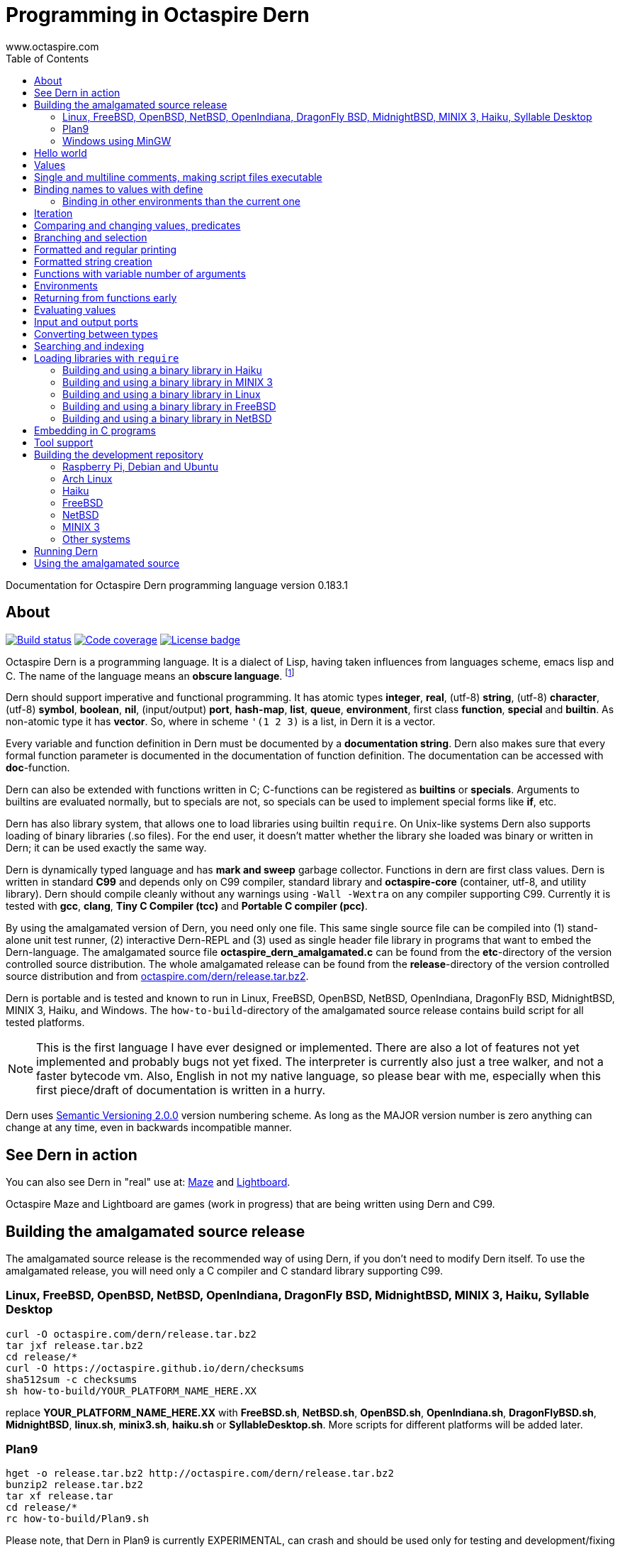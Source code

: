 Programming in Octaspire Dern
=============================
:author: www.octaspire.com
:lang: en
:toc:
:source-highlighter: pygments

Documentation for Octaspire Dern programming language version 0.183.1

== About

++++
<a href="https://travis-ci.org/octaspire/dern"><img src="https://travis-ci.org/octaspire/dern.svg?branch=master" alt="Build status" /></a>
<a href="https://codecov.io/gh/octaspire/dern/"><img src="https://codecov.io/gh/octaspire/dern/coverage.svg?branch=master" alt="Code coverage" /></a>
<a href="https://opensource.org/licenses/Apache-2.0"><img src="https://img.shields.io/badge/License-Apache%202.0-blue.svg" alt="License badge" /></a>
++++

Octaspire Dern is a programming language. It is a dialect of Lisp, having taken influences from
languages scheme, emacs lisp and C. The name of the language means
an *obscure language*. footnote:[https://en.wiktionary.org/wiki/dern]

Dern should support imperative and functional programming. It has atomic types
*integer*, *real*, (utf-8) *string*, (utf-8) *character*, (utf-8) *symbol*, *boolean*,
*nil*, (input/output) *port*, *hash-map*, *list*, *queue*, *environment*, first class *function*,
*special* and *builtin*. As non-atomic type it has *vector*. So, where in scheme `'(1 2 3)`
is a list, in Dern it is a vector.

Every variable and function definition in Dern must be documented by a *documentation string*.
Dern also makes sure that every formal function parameter is documented in the
documentation of function definition. The documentation can be accessed with *doc*-function.

Dern can also be extended with functions written in C; C-functions can be registered
as *builtins* or *specials*. Arguments to builtins are evaluated normally, but to specials
are not, so specials can be used to implement special forms like *if*, etc.

Dern has also library system, that allows one to load libraries using builtin `require`.
On Unix-like systems Dern also supports loading of binary libraries (.so files). For the
end user, it doesn't matter whether the library she loaded was binary or written in Dern;
it can be used exactly the same way.

Dern is dynamically typed language and has *mark and sweep* garbage collector. Functions
in dern are first class values. Dern is written in standard *C99* and depends only on C99 compiler,
standard library and *octaspire-core* (container, utf-8, and utility library). Dern should
compile cleanly without any warnings using `-Wall -Wextra` on any compiler supporting C99.
Currently it is tested with *gcc*, *clang*, *Tiny C Compiler (tcc)* and *Portable C compiler
(pcc)*.

By using the amalgamated version of Dern, you need only one file. This same single source file
can be compiled into (1) stand-alone unit test runner, (2) interactive Dern-REPL and (3) used
as single header file library in programs that want to embed the Dern-language. The amalgamated
source file *octaspire_dern_amalgamated.c* can be found from the *etc*-directory of the
version controlled source distribution. The whole amalgamated release can be found from
the *release*-directory of the version controlled source distribution and from
http://www.octaspire.com/dern/release.tar.bz2[octaspire.com/dern/release.tar.bz2].

Dern is portable and is tested and known to run in Linux, FreeBSD, OpenBSD, NetBSD, OpenIndiana,
DragonFly BSD, MidnightBSD, MINIX 3, Haiku, and Windows. The `how-to-build`-directory of
the amalgamated source release contains build script for all tested platforms.

[NOTE]
This is the first language I have ever designed or implemented. There
are also a lot of features not yet implemented and probably bugs not yet fixed. The interpreter
is currently also just a tree walker, and not a faster bytecode vm.
Also, English in not my native language, so please bear with me, especially
when this first piece/draft of documentation is written in a hurry.

Dern uses
http://semver.org[Semantic Versioning 2.0.0] version numbering scheme.
As long as the MAJOR version number is zero anything can change at any time,
even in backwards incompatible manner.

== See Dern in action

++++
<script type="text/javascript" src="https://asciinema.org/a/123972.js" id="asciicast-123972" async></script>
++++

You can also see Dern in "real" use at:
http://www.octaspire.com/maze[Maze] and http://www.octaspire.com/lightboard[Lightboard].

Octaspire Maze and Lightboard are games (work in progress) that are being written using Dern and C99.



== Building the amalgamated source release

The amalgamated source release is the recommended way of using Dern, if you don't need to
modify Dern itself. To use the amalgamated release, you will need only a C compiler and
C standard library supporting C99.

=== Linux, FreeBSD, OpenBSD, NetBSD, OpenIndiana, DragonFly BSD, MidnightBSD, MINIX 3, Haiku, Syllable Desktop

:source-highlighter: pygments
:pygments-style: colorful
:pygments-linenums-mode: inline
[source,bash]
----
curl -O octaspire.com/dern/release.tar.bz2
tar jxf release.tar.bz2
cd release/*
curl -O https://octaspire.github.io/dern/checksums
sha512sum -c checksums
sh how-to-build/YOUR_PLATFORM_NAME_HERE.XX
----

replace *YOUR_PLATFORM_NAME_HERE.XX* with *FreeBSD.sh*, *NetBSD.sh*, *OpenBSD.sh*, *OpenIndiana.sh*,
*DragonFlyBSD.sh*, *MidnightBSD*, *linux.sh*, *minix3.sh*, *haiku.sh* or *SyllableDesktop.sh*.
More scripts for different platforms will be added later.



=== Plan9

:source-highlighter: pygments
:pygments-style: colorful
:pygments-linenums-mode: inline
[source,bash]
----
hget -o release.tar.bz2 http://octaspire.com/dern/release.tar.bz2
bunzip2 release.tar.bz2
tar xf release.tar
cd release/*
rc how-to-build/Plan9.sh
----

Please note, that Dern in Plan9 is currently EXPERIMENTAL, can crash and should be used only for
testing and development/fixing purposes.


=== Windows using MinGW

1. Download and install *MinGW* from
http://www.mingw.org[www.mingw.org] into directory `C:\MinGW`. Please note, that you might need
to add `C:\MinGW` and `C:\MinGW\bin` into the `PATH`.
If you cannot install into `C:\MinGW`, you can install MinGW to some other place.
Remember the installation path, because later you can write it into the
`WindowsMinGW.bat` file, so that the script finds MinGW.

2. Download and install *7-Zip* from
http://www.7-zip.org[www.7-zip.org].

3. Download
http://www.octaspire.com/dern/release.tar.bz2[www.octaspire.com/dern/release.tar.bz2] and
extract it with 7-Zip. You might need to extract it twice; first into file `release.tar`
and then again to get the directory.

4. Start *shell* and change directory to the extracted release directory
   and then into directory `version-x.y.z`, where x, y and z are some version
   numbers.

5. When you are in the directory `version-x.y.z` run command `how-to-build\WindowsMinGW.bat`


More scripts for different tools might be added later.



== Hello world

Here we have a version of the classic 'Hello World'-program in Octaspire Dern.
Instead of just printing 'Hello, World!', it is a bit more complex to give
you some feeling for the language. If you are in Unix-like system and
have *octaspire-dern-repl* in somewhere on your PATH, you can make the
script executable using the shebang. You can also run the file by
`octaspire-dern-repl hello-world.dern` or by writing it or parts
of it directly to the interactive REPL.

:source-highlighter: pygments
:pygments-style: colorful
:pygments-linenums-mode: inline
[source,dern]
.hello-world.dern
----
#!/usr/bin/env octaspire-dern-repl
This is a multiline comment.    !#

; 1. Print once 'Hello, World!' and newline
(println [Hello, World!])
(println)

; 2. Print 11 times 'Hello x World!' where x goes from 0 to 10
(for i from 0 to 10 (println [Hello {} World!] i))
(println)

; 3. Print greetings to everybody on the vector
(define names [Christmas card list] '(John Alice Mark))
(for i in names (println [Happy holidays, {}!] i))
(println)

; 4. Add new name, 'Lola', to the names to be greeted
(+= names 'Lola)
(for i in names (println [Happy holidays, {}!] i))
(println)

; 5. Remove one name 'Mark', from the names to be greeted
(-= names 'Mark)
(for i in names (println [Happy holidays, {}!] i))
(println)

; 6. Define new function to greet people and use it
(define greeter [My greeter function] '(greeting [the greeting] name [who to greet]) (fn (greeting name)
    (println [{}, {}!] greeting name)))

(greeter 'Hi 'Alice)

; 7. Redefine greeter-function with early exit using 'return'
(define grumpy [is our hero grumpy, or not] true)

(define greeter [My greeter function] '(greeting [the greeting] name [who to greet]) (fn (greeting name)
    (if grumpy (return [I am grumpy and will not greet anyone. Hmpfh!]))
    (println [{}, {}!] greeting name)
    (string-format [I greeted "{}", as requested] name)))

(println (greeter 'Hi 'Alice))
(= grumpy false)
(println (greeter 'Hi 'Alice))
(println)

; 8. Add names and custom greetings into a hash map and use it to greet people
(define names [My custom greetings] (hash-map 'John 'Hi
                                              'Lola 'Hello
                                              'Mike 'Bonjour))

(for i in names (greeter (nth 1 i) (nth 0 i)))
----


== Values

:source-highlighter: pygments
:pygments-style: colorful
:pygments-linenums-mode: inline
[source,dern]
----
 128              ; These are integers
-100
 3.14             ; These are real
-1.12
[Hello]           ; These are strings (utf-8)
[Hello|newline|]
|a|               ; These are characters (utf-8)
|newline|
|tab|
|bar|
true              ; These are booleans
false
nil               ; Nil
'(1 2 |a| [cat])                                   ; These are vectors
'()
(hash-map 'John [likes cats]                       ; This is hash map
          'Lisa [likes dogs]
          'Mike '([likes numbers] 1 2 3 4)
           1    |a|
           [Hi] 2)
----

The text after character `;` is a *single line comment*. Single line comments run until the end
of the line. Dern has also *multiline comments* that are written between `\#!` and `!#`.
Note that string delimiters in Dern are `[` and `]` and not `"`;
this way dern code can be written inside C-programs without escaping.


== Single and multiline comments, making script files executable

Below are examples of single and multiline comments:

:source-highlighter: pygments
:pygments-style: colorful
:pygments-linenums-mode: inline
[source,dern]
----
; This is single line comment.

#! This is multiline comment.
   It can contain multiple lines...
   ... !#
----

Multiline comments can be used to make script files executable in UNIX-like systems:

:source-highlighter: pygments
:pygments-style: colorful
:pygments-linenums-mode: inline
[source,dern]
----
#!/usr/bin/env octaspire-dern-repl
!#

(println [Hello World])
----


== Binding names to values with define

:source-highlighter: pygments
:pygments-style: colorful
:pygments-linenums-mode: inline
[source,dern]
----
(define pi [value for pi] 3.14)
(define names [names list] '(John Lisa Mark))
(define double [doubles numbers] '(x [this is doubled]) (fn (x) (* 2 x)))
----

Here we bind three values to a name: one real, one vector and one function taking one argument.
Here is an example of using those names:

:source-highlighter: pygments
:pygments-style: colorful
:pygments-linenums-mode: inline
[source,dern]
----
pi
names
(double 1)
----

And to see the documentation for these values:

:source-highlighter: pygments
:pygments-style: colorful
:pygments-linenums-mode: inline
[source,dern]
----
(doc pi)
(doc names)
(doc double)
----

The documentation of the function contains also documentation for the parameters. 

Function `doc` can also be used with builtins and specials defined by the standard
library or user in C.

[NOTE]
Please note that at the time of writing most of the functions
in Dern's standard library are not yet documented properly. This is a work in progress.


=== Binding in other environments than the current one

By using an explicit environment argument as the first argument to `define`, we can bind
names to values in other environments than the current one. Example:

:source-highlighter: pygments
:pygments-style: colorful
:pygments-linenums-mode: inline
[source,dern]
----
(define myEnv [my own environment] (env-new))
(define myEnv pi [value for pi] 3.14)

pi                  ; <error>: Unbound symbol 'pi'
(eval pi myEnv)     ; 3.14
----

In the example above, `pi` is undefined in the current (global) environment, but it
is defined in the `myEnv`-environment. We use special `eval` to evaluate `pi` in the
`myEnv`-environment.


== Iteration

Dern has two looping constructs: `while` and `for`. For can be used numerically, with a
container (vector, string, hash-map, etc.) and with (input) *ports*. Below is couple of examples:

:source-highlighter: pygments
:pygments-style: colorful
:pygments-linenums-mode: inline
[source,dern]
----
(define i [my counter] 0)
(while (<= i 10) (println [Counting at {}...] i) (++ i))
----

Numerical for:

:source-highlighter: pygments
:pygments-style: colorful
:pygments-linenums-mode: inline
[source,dern]
----
(for i from 0 to 10 (println [Hello {} World!] i))
----

Container for:

:source-highlighter: pygments
:pygments-style: colorful
:pygments-linenums-mode: inline
[source,dern]
----
(define names [names list] '(John Mark Lisa))
(for i in names (println [Hello {} World!] i))
----

Both the *numerical for* and *container for* support the use of optional `step` to change the
way the iterator is incremented:

:source-highlighter: pygments
:pygments-style: colorful
:pygments-linenums-mode: inline
[source,dern]
----
(for i from 0 to 10 step 3 (println [Hello {} World!] i))

(define names [names list] '(John Mark Lisa))
(for i in names step 2 (println [Hello {} World!] i))
----


== Comparing and changing values, predicates

Here are few examples:

:source-highlighter: pygments
:pygments-style: colorful
:pygments-linenums-mode: inline
[source,dern]
----
(<  1 2)   ; true
(<  2 2)   ; false
(>  2 1)   ; true
(<= 1 1)   ; true
(>= 1 1)   ; true
(== 3 3)   ; true
(== 3 1)   ; false
(!= 3 1)   ; true
(+ 1)      ;  1
(+ 1 1)    ;  2
(- 1)      ; -1
(- 1 2 3)  ; -4

(not true)     ; false

(uid +)        ; unique id of +

(len '(1 2 3))          ; length of vector:   3
(len [abc])             ; length of string:   3
(len (hash-map 1 |a|))  ; length of hash-map: 1

(define number [my number] 1)
(++ number)                      ; number is 2
(-- number)                      ; number is 1
(+= number 2)                    ; number is 3

(+ [Hello] [ ] [World.] [ Bye.]) ; Hello World. Bye.

(define greeting [my greeting] [Hello])
(+= greeting [ World!])                 ; Hello World!
(+= greeting |!|)                       ; Hello World!!

(+= '(1 2 3) '(4 5 6))                  ; (1 2 3 (4 5 6))

(define capitals [country -> capital] (hash-map [United Kingdom] [London] [Spain] [Madrid]))
(+= capitals [Nepal] [Kathmandu])
(+= capitals '([Norway] [Oslo] [Poland] [Warsaw]))
(+= capitals (hash-map [Peru] [Lima]))

(-= 10 1 2 3)                 ; 4
(-= |x| 2)                    ; |v|
(-= |x| |!|)                  ; |W|
(-= [abba] |a|)               ; [bb]
(-= (hash-map 1 |a| 2 |b|) 1) ; (hash-map 2 |b|)
(-= '(1 1 2 2 3) 1 2)         ; (3)
----

Operators `++`, `--`, `+=`, `-=`, `==` and `!=` are similar to those in C. Note also that
*the operands need not to be numbers*. You can, for example, use `+=` to push values to the
back of a vector, add characters into a string, write values into a port, etc.

[WARNING]
All the examples above should work, but support for non-numeric types is not finished
on most of the operators. Using those operators with non-numeric arguments
aborts the program or returns error. Complete support for non numeric operands
for the above operators should be implemented in the standard library eventually.


== Branching and selection

Here are some examples using `if`:

:source-highlighter: pygments
:pygments-style: colorful
:pygments-linenums-mode: inline
[source,dern]
----
(if true  [Yes])         ; Yes
(if false [Yes])         ; nil
(if false [Yes] [No])    ; No

(if true  (println [Yes]) (println [No]))         ; Prints Yes

(if true  (do (println [Yes]) (println [OK])))    ; Prints Yes|newline|OK
----


Here are some examples using `select`:

:source-highlighter: pygments
:pygments-style: colorful
:pygments-linenums-mode: inline
[source,dern]
----
(select true [Yes])            ; Yes

(select false [No]
        true  [Yes])           ; Yes

(select default [Yes])         ; Yes

(select false   [No]
        default [Yes])         ; Yes

(select false   [No]
        true    [Maybe]
        default [Yes])         ; Maybe

(select false [Yes])           ; nil


(define f1 [f1] '() (fn () true))
(define f2 [f2] '() (fn () false))

(select (f1)  [Yes]
        (f2)  [No]
        false [Maybe])                      ; Yes

(select (f1)  (println [Sun is shining])
        (f2)  (println [It rains])
        false [Maybe]
        false 2
        false 3.14
        false |a|
        false [There can be as many selectors as needed])   ; Prints: Sun is shining
----



== Formatted and regular printing

Here are few examples:

:source-highlighter: pygments
:pygments-style: colorful
:pygments-linenums-mode: inline
[source,dern]
----
(print   [Hi])   ; Prints Hi without newline
(println [Hi])   ; Prints Hi and newline

(define name1  [some name 1] 'Jim)
(define name2  [some name 2] 'Alice)
(define number [some number] 30)

(println [Hi {} and {}! It is {} degrees outside.] name1 name2 number)  ; Prints Hi Jim and Alice! It is 30 degrees outside.
----

== Formatted string creation

Here are few examples:

:source-highlighter: pygments
:pygments-style: colorful
:pygments-linenums-mode: inline
[source,dern]
----
(define name1  [some name 1] 'Jim)
(define name2  [some name 2] 'Alice)
(define number [some number] 30)

(string-format [Hi {} and {}! It is {} degrees outside.] name1 name2 number)  ; Creates a sting [Hi Jim and Alice! It is 30 degrees outside.]
----


== Functions with variable number of arguments

Here are few examples:

:source-highlighter: pygments
:pygments-style: colorful
:pygments-linenums-mode: inline
[source,dern]
----
(define f [f] '(x [x] ... [varargs]) (fn (x ...) x))

(f 1 2 3)   ; (1 2 3)


(define f [f] '(x [x] y [rest of the args] ... [varargs]) (fn (x y ...) (println x) (println y)))

(f 1 2 3)   ; Prints 1|newline|(2 3)
----

== Environments

Here are few examples:

:source-highlighter: pygments
:pygments-style: colorful
:pygments-linenums-mode: inline
[source,dern]
----
(env-global)
(env-current)
(env-new)
----


== Returning from functions early

The value of the last expression of function is usually the return value from that function.
However, by using `return` one can return early and have multiple exit points from a function.
Small example:

:source-highlighter: pygments
:pygments-style: colorful
:pygments-linenums-mode: inline
[source,dern]
----
(define errorCode [0 means no error.] 1)

(define start-engine [Start engine if all OK] '() (fn ()
    (if (!= errorCode 0) (return [Cannot start the engine]))
    ; .... Start the engine here...))
----

`Return` can be called with zero or one argument. If no arguments are given, then `return`
will return the value `nil`. Short example:

:source-highlighter: pygments
:pygments-style: colorful
:pygments-linenums-mode: inline
[source,dern]
----
((fn () (return nil)))   ; Evaluates into 'nil'.
((fn () (return)))       ; Evaluates into 'nil'.
----


== Evaluating values

Special `eval` can be used to evaluate a given value. It can be called with one or two arguments.
The second argument, if present, must be an environment that is used while evaluating. If no
environment is given, the global environment is used instead.

`Eval` is useful, for example, in situations where you build the name of the function to be
called at runtime. Small example:

:source-highlighter: pygments
:pygments-style: colorful
:pygments-linenums-mode: inline
[source,dern]
----
(define level-next [next level] '() (fn ()
    (level-reset)

    (define lnum [level number] (+ level-current-number 1))

    (if (> lnum number-of-levels) (= lnum 1))

    (define name-of-fn-to-call [name of the level builder function to call] 'level-)
    (+= name-of-fn-to-call lnum)
    (eval ((eval name-of-fn-to-call)))))
----

== Input and output ports

Input and output can be done through ports. Ports can be created and attached to different
sources and sinks of data (for example the file system).

VM will prevent access to those resources that are not configured to be allowed.
For example, trying to open a file in the REPL will result in error if the
*octaspire-dern-repl* was not started with flag `-f` or `--allow-file-system-access`.

Here is small example:

:source-highlighter: pygments
:pygments-style: colorful
:pygments-linenums-mode: inline
[source,dern]
----
(define f [f] (io-file-open [/path/goes/here.xy]))

(port-read f)
(port-read f 3)

(port-write f 65)
(port-write f '(65 66 67))
----

Ports can be explicitly closed, but it is not required; port will close automatically when the
garbage collector collects it. Some ports might also support *seeking*, *distance measurement*,
*length measurement* and *flushing*. Here is another small example:

:source-highlighter: pygments
:pygments-style: colorful
:pygments-linenums-mode: inline
[source,dern]
----
(define f [f] (io-file-open [/path/goes/here.xy]))

(port-seek f -1)  ; Seek to the end
(port-write f 65)

(port-seek f 0)   ; Seek to the beginning
(port-write f 65)

(port-seek f -2)  ; Seek to one octet from the end
(port-write f 66)

(port-seek f 1)   ; Seek to one octet from the beginning
(port-write f 65)

(port-seek f  1 'from-current)  ; Seek one octet forward  from the current position
(port-seek f -1 'from-current)  ; Seek one octet backward from the current position

(port-dist f)     ; Tell the distance (in octets) from the beginning of the port

(port-length f)   ; Tell the size (in octets) of the port

(port-flush f)    ; Buffer is flushed to disk. Happens also automatically on close.
(port-close f)    ; Close port. This happens also automatically.

(port-length f)   ; -1
----

Input ports can be iterated with `for` in similar way that containers are iterated:

:source-highlighter: pygments
:pygments-style: colorful
:pygments-linenums-mode: inline
[source,dern]
----
(define f [f] (io-file-open [/path/goes/here.xy]))

(for i in f (println i))           ; Print every octet

(port-seek f 0)                    ; Seek to the beginning
(for i in f step 2 (println i))    ; Print every other octet

(port-seek f 0)                    ; Seek to the beginning
(for i in f step 3 (println i))    ; Print every third octet
----

`io-file-open` will open a file for reading and writing, `input-file-open` will open a file
only for reading and `output-file-open` will open file only for writing.

Below is short example about querying a port for supported operations:

:source-highlighter: pygments
:pygments-style: colorful
:pygments-linenums-mode: inline
[source,dern]
----
(define f [f] (io-file-open [/path/goes/here.xy]))

(port-supports-output? f)          ; true
(port-supports-input?  f)          ; true

(define f [f] (output-file-open [/path/goes/here.xy]))

(port-supports-output? f)          ; true
(port-supports-input?  f)          ; false

(define f [f] (input-file-open [/path/goes/here.xy]))

(port-supports-output? f)          ; false
(port-supports-input?  f)          ; true
----

You can use `port-write` and `+=` to write to a port octets with values `integer`, `character`,
`string` and `vector` of these types. Example:

:source-highlighter: pygments
:pygments-style: colorful
:pygments-linenums-mode: inline
[source,dern]
----
(define f [f] (io-file-open [/path/goes/here.xy]))

(+= f |a| |b| [ cat] |!|)  ; ab cat!

(port-write f '(65 |A| [ Hi!])) ; AA Hi!
----



== Converting between types

TODO


== Searching and indexing

TODO



== Loading libraries with `require`

Dern has support for loading libraries or "plugins" during run time with the builtin `require`.
Before loading the requested library, `require` checks whether the library is already loaded,
and loads it only if it isn't already loaded.

It first tries to find a source library (.dern file) with the given name. If it finds, it loads
that. Next it tries to find a binary library (.so file in Unix) and loads that if found.

So, in the example below, `require` tries first to find file named *mylib.dern* and then,
if the system is Unix, file named *libmylib.so*.

Here is small example:

:source-highlighter: pygments
:pygments-style: colorful
:pygments-linenums-mode: inline
[source,dern]
----
(require 'mylib)
(mylib-say [Hello world from library])
----

If `mylib`-library is required later again, there is no need to search and load it again, because
`require` know that a library with that name is already loaded.

Below is a small example of a binary library for *Linux*, *FreeBSD*, *NetBSD*, *Haiku* and
*MINIX 3* systems.

:source-highlighter: pygments
:pygments-style: colorful
:pygments-linenums-mode: inline
[source,c]
.mylib.c
----
/***
  To build this file into a shared library in Linux system:

  gcc -c -fPIC mylib.c -I ../../../include -I ../../../external/octaspire_core/include
  gcc -shared -o libmylib.so mylib.o
***/
#include <stdio.h>
#include <octaspire/core/octaspire_helpers.h>
#include "octaspire/dern/octaspire_dern_vm.h"
#include "octaspire/dern/octaspire_dern_environment.h"

octaspire_dern_value_t *mylib_say(
    octaspire_dern_vm_t *vm,
    octaspire_dern_value_t *arguments,
    octaspire_dern_value_t *environment)
{
    OCTASPIRE_HELPERS_UNUSED_PARAMETER(environment);

    if (octaspire_dern_value_as_vector_get_length(arguments) != 1)
    {
        return octaspire_dern_vm_create_new_value_error_from_c_string(
            vm,
            "mylib-say expects one argument");
    }

    octaspire_dern_value_t const * const messageVal =
        octaspire_dern_value_as_vector_get_element_at_const(arguments, 0);

    if (messageVal->typeTag != OCTASPIRE_DERN_VALUE_TAG_STRING)
    {
        return octaspire_dern_vm_create_new_value_error_from_c_string(
            vm,
            "mylib-say expects string argument");
    }

    printf("%s\n", octaspire_dern_value_as_string_get_c_string(messageVal));

    return octaspire_dern_vm_create_new_value_boolean(vm, true);
}

bool mylib_init(octaspire_dern_vm_t * const vm, octaspire_dern_environment_t * const targetEnv)
{
    octaspire_helpers_verify(vm && targetEnv);

    if (!octaspire_dern_vm_create_and_register_new_builtin(
        vm,
        "mylib-say",
        mylib_say,
        1,
        "mylib says something",
        targetEnv))
    {
        return false;
    }

    return true;
}
----

See directory doc/examples/plugin in the source distribution for an example with Makefiles
for different systems.


=== Building and using a binary library in Haiku

Run these commands from the *build*-directory of the source distribution:

:source-highlighter: pygments
:pygments-style: colorful
:pygments-linenums-mode: inline
[source,bash]
----
make -C ../doc/examples/plugin -f Makefile.Haiku
LIBRARY_PATH=$LIBRARY_PATH:../doc/examples/plugin ./octaspire-dern-repl -c
----

Write into the REPL:

:source-highlighter: pygments
:pygments-style: colorful
:pygments-linenums-mode: inline
[source,dern]
----
(require 'mylib)
(mylib-say [Hello world from library])
----


=== Building and using a binary library in MINIX 3

Run these commands from the *build*-directory of the source distribution:

:source-highlighter: pygments
:pygments-style: colorful
:pygments-linenums-mode: inline
[source,bash]
----
make -C ../doc/examples/plugin -f Makefile.MINIX3
LD_LIBRARY_PATH=../doc/examples/plugin ./octaspire-dern-repl -c
----

Write into the REPL:

:source-highlighter: pygments
:pygments-style: colorful
:pygments-linenums-mode: inline
[source,dern]
----
(require 'mylib)
(mylib-say [Hello world from library])
----


=== Building and using a binary library in Linux

Run these commands from the *build*-directory of the source distribution:

:source-highlighter: pygments
:pygments-style: colorful
:pygments-linenums-mode: inline
[source,bash]
----
make -C ../doc/examples/plugin
LD_LIBRARY_PATH=../doc/examples/plugin ./octaspire-dern-repl -c
----

Write into the REPL:

:source-highlighter: pygments
:pygments-style: colorful
:pygments-linenums-mode: inline
[source,dern]
----
(require 'mylib)
(mylib-say [Hello world from library])
----


=== Building and using a binary library in FreeBSD

Run these commands from the *build*-directory of the source distribution:

:source-highlighter: pygments
:pygments-style: colorful
:pygments-linenums-mode: inline
[source,bash]
----
make -C ../doc/examples/plugin -f Makefile.FreeBSD
LD_LIBRARY_PATH=../doc/examples/plugin ./octaspire-dern-repl -c
----

Write into the REPL:

:source-highlighter: pygments
:pygments-style: colorful
:pygments-linenums-mode: inline
[source,dern]
----
(require 'mylib)
(mylib-say [Hello world from library])
----



=== Building and using a binary library in NetBSD

Run these commands from the *build*-directory of the source distribution:

:source-highlighter: pygments
:pygments-style: colorful
:pygments-linenums-mode: inline
[source,bash]
----
make -C ../doc/examples/plugin
LD_LIBRARY_PATH=../doc/examples/plugin ./octaspire-dern-repl -c
----

Write into the REPL:

:source-highlighter: pygments
:pygments-style: colorful
:pygments-linenums-mode: inline
[source,dern]
----
(require 'mylib)
(mylib-say [Hello world from library])
----




== Embedding in C programs

This section is not ready yet. In the meantime you can see Dern in "real" use at:
http://www.octaspire.com/maze[Maze] and http://www.octaspire.com/lightboard[Lightboard].

Octaspire Maze and Lightboard are games (work in progress) that are being written using Dern and C99.

== Tool support

*etc*-directory of the source distribution contains syntax files for *vim*, *emacs* and
*pygments*.










== Building the development repository

To build Dern without the unit tests, replace *cmake ..* with
*cmake -DOCTASPIRE_DERN_UNIT_TEST=OFF ..* in the instructions that follow.

=== Raspberry Pi, Debian and Ubuntu

To build Dern from the regular source distribution in Raspberry Pi (Raspbian), Debian or Ubuntu (16.04 LTS) system:

:source-highlighter: pygments
:pygments-style: colorful
:pygments-linenums-mode: inline
[source,bash]
----
sudo apt-get install cmake git
git clone https://github.com/octaspire/dern.git
cd dern/build
cmake ..
make
----

=== Arch Linux

To build on Arch Linux (Arch Linux ARM) system:

:source-highlighter: pygments
:pygments-style: colorful
:pygments-linenums-mode: inline
[source,bash]
----
sudo pacman -S cmake git gcc make
git clone https://github.com/octaspire/dern.git
cd dern/build
cmake ..
make
----

=== Haiku

To build on Haiku (Version Walter (Revision hrev51127) x86_gcc2):

:source-highlighter: pygments
:pygments-style: colorful
:pygments-linenums-mode: inline
[source,bash]
----
pkgman install gcc_x86 cmake_x86
git clone https://github.com/octaspire/dern.git
cd dern/build
CC=gcc-x86 cmake ..
make
----

=== FreeBSD

To build on FreeBSD (FreeBSD-11.0-RELEASE-arm-armv6-RPI2) system:

:source-highlighter: pygments
:pygments-style: colorful
:pygments-linenums-mode: inline
[source,bash]
----
sudo pkg install git cmake
git clone https://github.com/octaspire/dern.git
cd dern/build
cmake ..
make
----



=== NetBSD

To build on NetBSD (NetBSD-7.1-i386) system:

:source-highlighter: pygments
:pygments-style: colorful
:pygments-linenums-mode: inline
[source,bash]
----
sudo pkgin install cmake git
git clone git://github.com/octaspire/dern
cd dern
perl -pi -e 's/https/git/' .gitmodules
cd build
cmake ..
make
----



=== MINIX 3

To build from the regular source distribution on MINIX 3 (minix_R3.3.0-588a35b) system:

:source-highlighter: pygments
:pygments-style: colorful
:pygments-linenums-mode: inline
[source,bash]
----
su root
pkgin install cmake clang binutils git-base
exit
git clone git://github.com/octaspire/dern
cd dern
perl -pi -e 's/https/git/' .gitmodules
cd build
cmake ..
make
----

=== Other systems

On different systems the required commands can vary. In any case, you should install
a *C compiler*, *cmake* and *git*. Depending on the system, you might need to install
also either *make* or *ninja*.

This is all there should be to it; *octaspire core* is included as a git submodule
and it should be updated and be build automatically, so when make finishes, everything
should be ready.

== Running Dern

To run the unit tests:

:source-highlighter: pygments
:pygments-style: colorful
:pygments-linenums-mode: inline
[source,bash]
----
test/octaspire-dern-test-runner
----

To start the REPL with color diagnostics (requires support for ANSI color escapes):

:source-highlighter: pygments
:pygments-style: colorful
:pygments-linenums-mode: inline
[source,bash]
----
./octaspire-dern-repl -c
----

To see the allowed options run:

:source-highlighter: pygments
:pygments-style: colorful
:pygments-linenums-mode: inline
[source,bash]
----
./octaspire-dern-repl -h
----

[NOTE]
Man pages are not ready yet.



== Using the amalgamated source

*etc*-directory of the source distribution contains amalgamated version
of the source code. All the headers, implementation files and unit tests
are concatenated with a script into a single file. This one file
is all that is needed to use Octaspire Dern. The same single file
can be used to (by giving different compiler flags):

- as an include in a project that wants to embed the Dern language
- as a stand-alone Dern REPL
- as a stand-alone unit test runner




